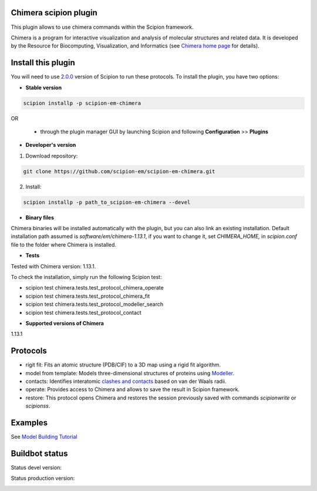 ================================
Chimera scipion plugin
================================

This plugin allows to use chimera commands within the Scipion framework.

Chimera  is a program for interactive visualization and analysis of molecular structures and related data. It is developed by the Resource for Biocomputing, Visualization, and Informatics (see `Chimera home page <https://www.cgl.ucsf.edu/chimera/>`_ for details).


===================
Install this plugin
===================

You will need to use `2.0.0 <https://github.com/I2PC/scipion/releases/tag/v2.0>`_ version of Scipion to run these protocols. To install the plugin, you have two options:

- **Stable version**  

.. code-block:: 

      scipion installp -p scipion-em-chimera
      
OR

  - through the plugin manager GUI by launching Scipion and following **Configuration** >> **Plugins**
      
- **Developer's version** 

1. Download repository: 

.. code-block::

            git clone https://github.com/scipion-em/scipion-em-chimera.git

2. Install:

.. code-block::

            scipion installp -p path_to_scipion-em-chimera --devel

- **Binary files** 

Chimera binaries will be installed automatically with the plugin, but you can also link an existing installation. 
Default installation path assumed is `software/em/chimera-1.13.1`, if you want to change it, set *CHIMERA_HOME,* in `scipion.conf` file to the folder where Chimera is installed.

- **Tests**

Tested with Chimera version: 1.13.1.

To check the installation, simply run the following Scipion test: 

* scipion test chimera.tests.test_protocol_chimera_operate
* scipion test chimera.tests.test_protocol_chimera_fit
* scipion test chimera.tests.test_protocol_modeller_search
* scipion test chimera.tests.test_protocol_contact

- **Supported versions of Chimera**

1.13.1


========
Protocols
========

* rigit fit: Fits an atomic structure (PDB/CIF) to a 3D map using a rigid fit algorithm.
* model from template: Models three-dimensional structures of proteins using `Modeller <https://salilab.org/modeller/manual/node7.html>`_.
* contacts: Identifies interatomic `clashes and contacts <https://www.cgl.ucsf.edu/chimera/docs/ContributedSoftware/findclash/findclash.html>`_ based on van der Waals radii. 
* operate: Provides access to Chimera and allows to save the result in Scipion framework.
* restore: This protocol opens Chimera and restores the session previously saved with commands `scipionwrite` or `scipionss`. 


========
Examples
========

See `Model Building Tutorial <https://github.com/I2PC/scipion/wiki/tutorials/tutorial_model_building_basic.pdf>`_


===============
Buildbot status
===============

Status devel version: 

.. image:: http://arquimedes.cnb.csic.es:9980/badges/chimera_devel.svg

Status production version: 

.. image:: http://arquimedes.cnb.csic.es:9980/badges/chimera_prod.svg

